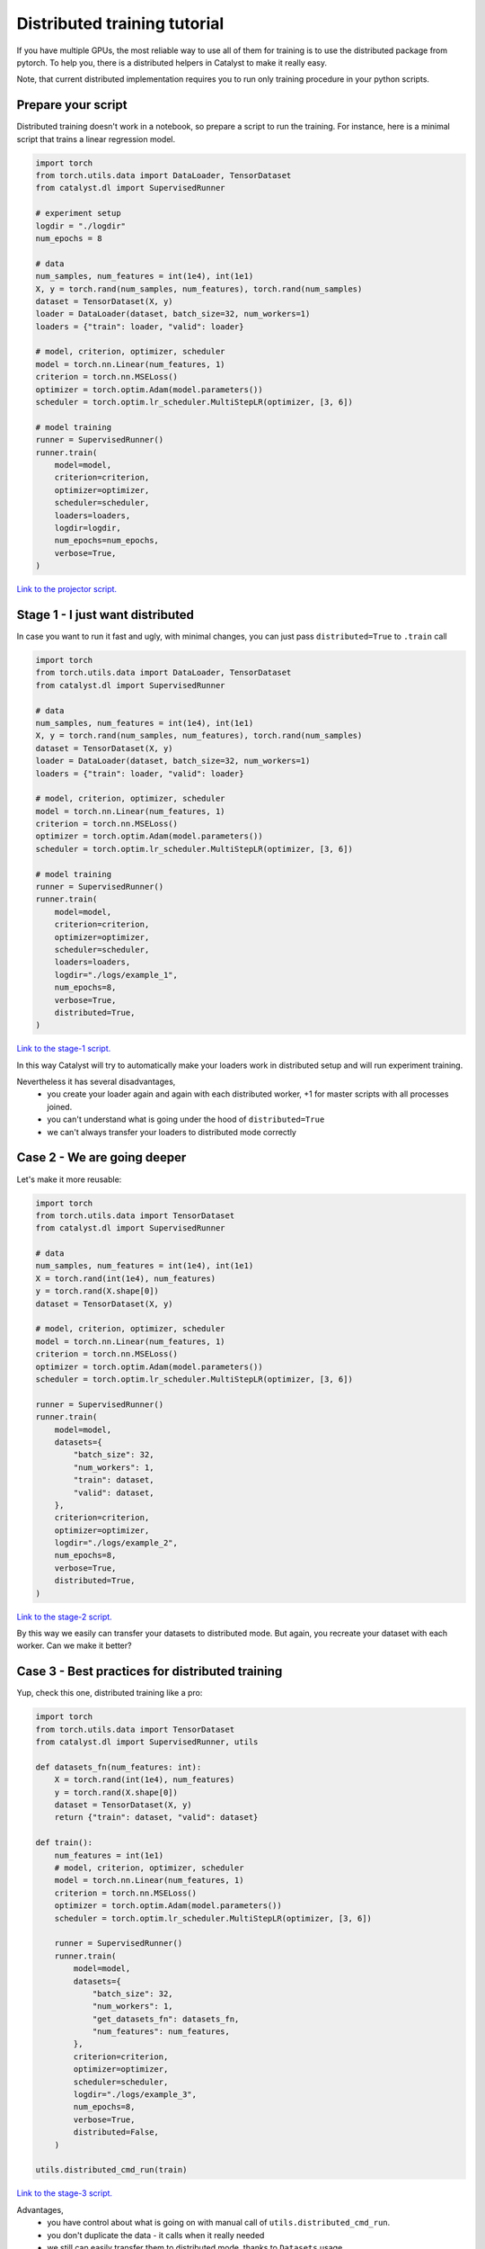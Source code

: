 Distributed training tutorial
==============================================================================

If you have multiple GPUs,
the most reliable way to use all of them for training is to use the distributed package from pytorch.
To help you, there is a distributed helpers in Catalyst to make it really easy.

Note, that current distributed implementation requires you
to run only training procedure in your python scripts.

Prepare your script
------------------------------------------------

Distributed training doesn't work in a notebook, so prepare a script to run the training.
For instance, here is a minimal script that trains a linear regression model.

.. code-block:: python

    import torch
    from torch.utils.data import DataLoader, TensorDataset
    from catalyst.dl import SupervisedRunner

    # experiment setup
    logdir = "./logdir"
    num_epochs = 8

    # data
    num_samples, num_features = int(1e4), int(1e1)
    X, y = torch.rand(num_samples, num_features), torch.rand(num_samples)
    dataset = TensorDataset(X, y)
    loader = DataLoader(dataset, batch_size=32, num_workers=1)
    loaders = {"train": loader, "valid": loader}

    # model, criterion, optimizer, scheduler
    model = torch.nn.Linear(num_features, 1)
    criterion = torch.nn.MSELoss()
    optimizer = torch.optim.Adam(model.parameters())
    scheduler = torch.optim.lr_scheduler.MultiStepLR(optimizer, [3, 6])

    # model training
    runner = SupervisedRunner()
    runner.train(
        model=model,
        criterion=criterion,
        optimizer=optimizer,
        scheduler=scheduler,
        loaders=loaders,
        logdir=logdir,
        num_epochs=num_epochs,
        verbose=True,
    )

`Link to the projector script.`_

.. _Link to the projector script.: https://github.com/catalyst-team/catalyst/blob/master/tests/_tests_scripts/dl_z_docs_distributed_0.py

Stage 1 - I just want distributed
------------------------------------------------

In case you want to run it fast and ugly, with minimal changes,
you can just pass ``distributed=True`` to ``.train`` call

.. code-block:: python

    import torch
    from torch.utils.data import DataLoader, TensorDataset
    from catalyst.dl import SupervisedRunner

    # data
    num_samples, num_features = int(1e4), int(1e1)
    X, y = torch.rand(num_samples, num_features), torch.rand(num_samples)
    dataset = TensorDataset(X, y)
    loader = DataLoader(dataset, batch_size=32, num_workers=1)
    loaders = {"train": loader, "valid": loader}

    # model, criterion, optimizer, scheduler
    model = torch.nn.Linear(num_features, 1)
    criterion = torch.nn.MSELoss()
    optimizer = torch.optim.Adam(model.parameters())
    scheduler = torch.optim.lr_scheduler.MultiStepLR(optimizer, [3, 6])

    # model training
    runner = SupervisedRunner()
    runner.train(
        model=model,
        criterion=criterion,
        optimizer=optimizer,
        scheduler=scheduler,
        loaders=loaders,
        logdir="./logs/example_1",
        num_epochs=8,
        verbose=True,
        distributed=True,
    )

`Link to the stage-1 script.`_

.. _Link to the stage-1 script.: https://github.com/catalyst-team/catalyst/blob/master/tests/_tests_scripts/dl_z_docs_distributed_1.py

In this way Catalyst
will try to automatically make your loaders work in distributed setup
and will run experiment training.

Nevertheless it has several disadvantages,
    - you create your loader again and again with each distributed worker,
      +1 for master scripts with all processes joined.
    - you can't understand what is going under the hood of ``distributed=True``
    - we can't always transfer your loaders to distributed mode correctly

Case 2 - We are going deeper
------------------------------------------------

Let's make it more reusable:

.. code-block:: python

    import torch
    from torch.utils.data import TensorDataset
    from catalyst.dl import SupervisedRunner

    # data
    num_samples, num_features = int(1e4), int(1e1)
    X = torch.rand(int(1e4), num_features)
    y = torch.rand(X.shape[0])
    dataset = TensorDataset(X, y)

    # model, criterion, optimizer, scheduler
    model = torch.nn.Linear(num_features, 1)
    criterion = torch.nn.MSELoss()
    optimizer = torch.optim.Adam(model.parameters())
    scheduler = torch.optim.lr_scheduler.MultiStepLR(optimizer, [3, 6])

    runner = SupervisedRunner()
    runner.train(
        model=model,
        datasets={
            "batch_size": 32,
            "num_workers": 1,
            "train": dataset,
            "valid": dataset,
        },
        criterion=criterion,
        optimizer=optimizer,
        logdir="./logs/example_2",
        num_epochs=8,
        verbose=True,
        distributed=True,
    )

`Link to the stage-2 script.`_

.. _Link to the stage-2 script.: https://github.com/catalyst-team/catalyst/blob/master/tests/_tests_scripts/dl_z_docs_distributed_2.py

By this way we easily can transfer your datasets to distributed mode.
But again, you recreate your dataset with each worker. Can we make it better?

Case 3 - Best practices for distributed training
------------------------------------------------

Yup, check this one, distributed training like a pro:

.. code-block:: python

    import torch
    from torch.utils.data import TensorDataset
    from catalyst.dl import SupervisedRunner, utils

    def datasets_fn(num_features: int):
        X = torch.rand(int(1e4), num_features)
        y = torch.rand(X.shape[0])
        dataset = TensorDataset(X, y)
        return {"train": dataset, "valid": dataset}

    def train():
        num_features = int(1e1)
        # model, criterion, optimizer, scheduler
        model = torch.nn.Linear(num_features, 1)
        criterion = torch.nn.MSELoss()
        optimizer = torch.optim.Adam(model.parameters())
        scheduler = torch.optim.lr_scheduler.MultiStepLR(optimizer, [3, 6])

        runner = SupervisedRunner()
        runner.train(
            model=model,
            datasets={
                "batch_size": 32,
                "num_workers": 1,
                "get_datasets_fn": datasets_fn,
                "num_features": num_features,
            },
            criterion=criterion,
            optimizer=optimizer,
            scheduler=scheduler,
            logdir="./logs/example_3",
            num_epochs=8,
            verbose=True,
            distributed=False,
        )

    utils.distributed_cmd_run(train)

`Link to the stage-3 script.`_

.. _Link to the stage-3 script.: https://github.com/catalyst-team/catalyst/blob/master/tests/_tests_scripts/dl_z_docs_distributed_3.py

Advantages,
    - you have control about what is going on with manual call of
      ``utils.distributed_cmd_run``.
    - you don't duplicate the data - it calls when it really needed
    - we still can easily transfer them to distributed mode,
      thanks to ``Datasets`` usage

Launch your training
------------------------------------------------

In your terminal,
type the following line (adapt `script_name` to your script name ending with .py).

.. code-block:: bash

    python {script_name}

You can vary availble GPUs with ``CUDA_VIBIBLE_DEVICES`` option, for example,

.. code-block:: bash

    # run only on 1st and 2nd GPUs
    CUDA_VISIBLE_DEVICES="1,2" python {script_name}

.. code-block:: bash

    # run only on 0, 1st and 3rd GPUs
    CUDA_VISIBLE_DEVICES="0,1,3" python {script_name}


What will happen is that the same model will be copied on all your available GPUs.
During training, the full dataset will randomly be split between the GPUs
(that will change at each epoch).
Each GPU will grab a batch (on that fractioned dataset),
pass it through the model, compute the loss then back-propagate the gradients.
Then they will share their results and average them,
which means like your training is the equivalent of a training
with a batch size of ```batch_size x num_gpus``
(where ``batch_size`` is what you used in your script).

Since they all have the same gradients at this stage,
they will al perform the same update,
so the models will still be the same after this step.
Then training continues with the next batch,
until the number of desired iterations is done.

During training Catalyst will automatically average all metrics
and log them on ``Master`` node only. Same logic used for model checkpointing.


Slurm support
------------------------------------------------

Catalyst supports distributed training of neural networks on HPC under slurm control.
Catalyst automatically allocates roles between nodes and syncs them.
This allows to run experiments without any changes in the configuration file or model code.
We recommend using nodes with the same number and type of GPU.
You can run the experiment with the following command:

.. code-block:: bash

    # Catalyst Notebook API
    srun -N 2 --gres=gpu:3 --exclusive --mem=256G python run.py
    # Catalyst Config API
    srun -N 2 --gres=gpu:3 --exclusive --mem=256G catalyst-dl run -C config.yml


In this command,
we request two nodes with 3 GPUs on each node in exclusive mode,
i.e. we request all available CPUs on the nodes.
Each node will be allocated 256G.
Note that specific startup parameters using ``srun``
may change depending on the specific cluster and slurm settings.
For more fine-tuning, we recommend reading the slurm documentation.
